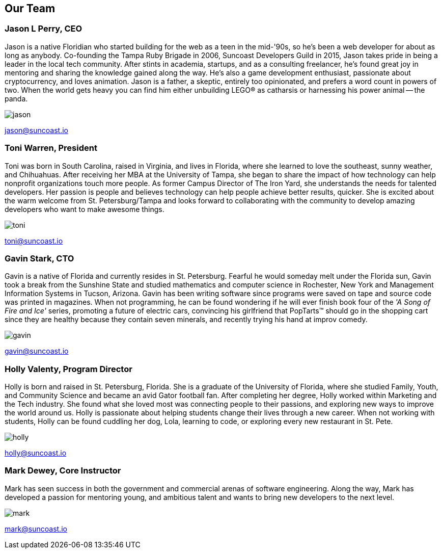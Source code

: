 == Our Team

=== Jason L Perry, CEO

((Jason)) (((CEO))) is a native Floridian who started building for the web as a teen in the mid-'90s, so he's been a web developer for about as long as anybody. Co-founding the Tampa Ruby Brigade in 2006, Suncoast Developers Guild in 2015, Jason takes pride in being a leader in the local tech community. After stints in academia, startups, and as a consulting freelancer, he's found great joy in mentoring and sharing the knowledge gained along the way. He's also a game development enthusiast, passionate about cryptocurrency, and loves animation. Jason is a father, a skeptic, entirely too opinionated, and prefers a word count in powers of two. When the world gets heavy you can find him either unbuilding LEGO® as catharsis or harnessing his power animal -- the panda.

image::jason.png[]

jason@suncoast.io

=== Toni Warren, President

((Toni)) (((President))) was born in South Carolina, raised in Virginia, and lives in Florida, where she learnedto love the southeast, sunny weather, and Chihuahuas. After receiving her MBA at the University of Tampa, she began to share the impact of how technology can help nonprofit organizations touch more people. As former Campus Director of The Iron Yard, she understands the needs for talented developers. Her passion is people and believes technology can help people achieve better results, quicker. She is excited about the warm welcome from St. Petersburg/Tampa and looks forward to collaborating with the community to develop amazing developers who want to make awesome things.

image::toni.jpg[]

toni@suncoast.io

=== Gavin Stark, CTO

((Gavin)) (((CTO))) is a native of Florida and currently resides in St. Petersburg. Fearful he would someday melt under the Florida sun, Gavin took a break from the Sunshine State and studied mathematics and computer science in Rochester, New York and Management Information Systems in Tucson, Arizona. Gavin has been writing software since programs were saved on tape and source code was printed in magazines. When not programming, he can be found wondering if he will ever finish book four of the _'A Song of Fire and Ice'_ series, promoting a future of electric cars, convincing his girlfriend that PopTarts™ should go in the shopping cart since they are healthy because they contain seven minerals, and recently trying his hand at improv comedy.

image::gavin.jpg[]

gavin@suncoast.io

=== Holly Valenty, Program Director

((Holly)) (((Program Director))) is born and raised in St. Petersburg, Florida. She is a graduate of the University of Florida, where she studied Family, Youth, and Community Science and became an avid Gator football fan. After completing her degree, Holly worked within Marketing and the Tech industry. She found what she loved most was connecting people to their passions, and exploring new ways to improve the world around us. Holly is passionate about helping students change their lives through a new career. When not working with students, Holly can be found cuddling her dog, Lola, learning to code, or exploring every new restaurant in St. Pete.

image::holly.jpg[]

holly@suncoast.io

=== Mark Dewey, Core Instructor

((Mark)) (((Core Instructor))) has seen success in both the government and commercial arenas of software engineering. Along the way, Mark has developed a passion for mentoring young, and ambitious talent and wants to bring new developers to the next level.

image::mark.jpg[]

mark@suncoast.io
